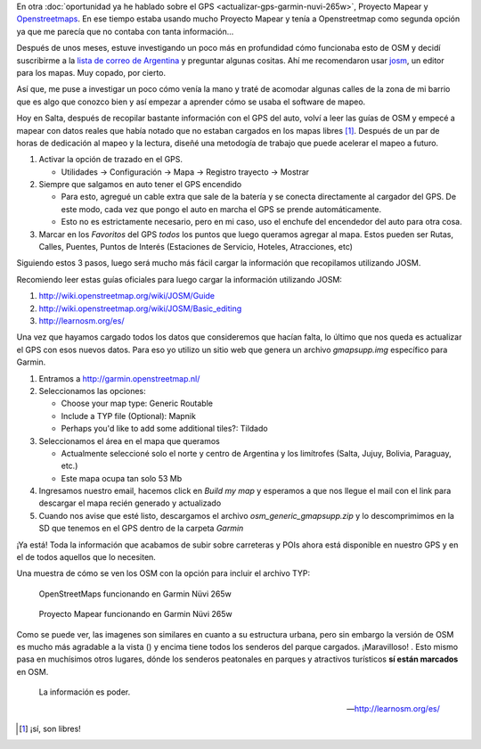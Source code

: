 .. title: Mapas para todos
.. slug: mapas-para-todos
.. date: 2014-10-13 16:54:17 UTC-03:00
.. tags: argentina en python, mapas, proyecto mapear, openstreetmap, garmin, gps, viajes, auto
.. link:
.. description:
.. type: text

En otra :doc:`oportunidad ya he hablado sobre el GPS
<actualizar-gps-garmin-nuvi-265w>`, Proyecto Mapear y `Openstreetmaps
<http://openstreetmap.org/>`_. En ese tiempo estaba usando mucho
Proyecto Mapear y tenía a Openstreetmap como segunda opción ya que me
parecía que no contaba con tanta información...

Después de unos meses, estuve investigando un poco más en profundidad
cómo funcionaba esto de OSM y decidí suscribirme a la `lista de correo
de Argentina <https://lists.openstreetmap.org/listinfo/talk-ar>`_ y
preguntar algunas cositas. Ahí me recomendaron usar `josm
<https://josm.openstreetmap.de/>`_, un editor para los mapas. Muy
copado, por cierto.

Así que, me puse a investigar un poco cómo venía la mano y traté de
acomodar algunas calles de la zona de mi barrio que es algo que
conozco bien y así empezar a aprender cómo se usaba el software de
mapeo.

Hoy en Salta, después de recopilar bastante información con el GPS del
auto, volví a leer las guías de OSM y empecé a mapear con datos reales
que había notado que no estaban cargados en los mapas libres
[#]_. Después de un par de horas de dedicación al mapeo y la lectura,
diseñé una metodogía de trabajo que puede acelerar el mapeo a futuro.

#. Activar la opción de trazado en el GPS.

   * Utilidades -> Configuración -> Mapa -> Registro trayecto -> Mostrar

#. Siempre que salgamos en auto tener el GPS encendido

   * Para esto, agregué un cable extra que sale de la batería y se
     conecta directamente al cargador del GPS. De este modo, cada vez
     que pongo el auto en marcha el GPS se prende automáticamente.

   * Esto no es estrictamente necesario, pero en mi caso, uso el
     enchufe del encendedor del auto para otra cosa.

#. Marcar en los `Favoritos` del GPS *todos* los puntos que luego
   queramos agregar al mapa. Estos pueden ser Rutas, Calles, Puentes,
   Puntos de Interés (Estaciones de Servicio, Hoteles, Atracciones,
   etc)

.. TEASER_END: Seguir leyendo...

Siguiendo estos 3 pasos, luego será mucho más fácil cargar la
información que recopilamos utilizando JOSM.

Recomiendo leer estas guías oficiales para luego cargar la información
utilizando JOSM:

#. http://wiki.openstreetmap.org/wiki/JOSM/Guide

#. http://wiki.openstreetmap.org/wiki/JOSM/Basic_editing

#. http://learnosm.org/es/

Una vez que hayamos cargado todos los datos que consideremos que
hacían falta, lo último que nos queda es actualizar el GPS con esos
nuevos datos. Para eso yo utilizo un sitio web que genera un archivo
`gmapsupp.img` específico para Garmin.

#. Entramos a http://garmin.openstreetmap.nl/

#. Seleccionamos las opciones:

   * Choose your map type: Generic Routable

   * Include a TYP file (Optional): Mapnik

   * Perhaps you'd like to add some additional tiles?: Tildado

#. Seleccionamos el área en el mapa que queramos

   * Actualmente seleccioné solo el norte y centro de Argentina y los
     limítrofes (Salta, Jujuy, Bolivia, Paraguay, etc.)

   * Este mapa ocupa tan solo 53 Mb

#. Ingresamos nuestro email, hacemos click en *Build my map* y
   esperamos a que nos llegue el mail con el link para descargar el
   mapa recién generado y actualizado

#. Cuando nos avise que esté listo, descargamos el archivo
   *osm_generic_gmapsupp.zip* y lo descomprimimos en la SD que tenemos
   en el GPS dentro de la carpeta *Garmin*

¡Ya está! Toda la información que acabamos de subir sobre carreteras y
POIs ahora está disponible en nuestro GPS y en el de todos aquellos
que lo necesiten.

Una muestra de cómo se ven los OSM con la opción para incluir el archivo TYP:

.. figure:: osm.thumbnail.jpg
   :target: osm.jpg

   OpenStreetMaps funcionando en Garmin Nüvi 265w

.. figure:: mapear.thumbnail.jpg
   :target: mapear.jpg

   Proyecto Mapear funcionando en Garmin Nüvi 265w

Como se puede ver, las imagenes son similares en cuanto a su
estructura urbana, pero sin embargo la versión de OSM es mucho más
agradable a la vista () y encima tiene todos los senderos del parque
cargados. ¡Maravilloso! . Esto mismo pasa en muchísimos otros lugares,
dónde los senderos peatonales en parques y atractivos turísticos **sí
están marcados** en OSM.

.. epigraph::

   La información es poder.

   -- http://learnosm.org/es/

.. [#] ¡sí, son libres!
